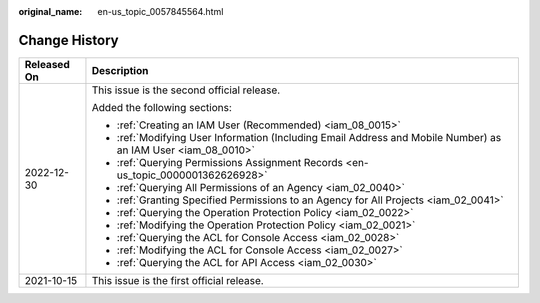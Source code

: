 :original_name: en-us_topic_0057845564.html

.. _en-us_topic_0057845564:

Change History
==============

+-----------------------------------+---------------------------------------------------------------------------------------------------------------+
| Released On                       | Description                                                                                                   |
+===================================+===============================================================================================================+
| 2022-12-30                        | This issue is the second official release.                                                                    |
|                                   |                                                                                                               |
|                                   | Added the following sections:                                                                                 |
|                                   |                                                                                                               |
|                                   | -  :ref:`Creating an IAM User (Recommended) <iam_08_0015>`                                                    |
|                                   | -  :ref:`Modifying User Information (Including Email Address and Mobile Number) as an IAM User <iam_08_0010>` |
|                                   | -  :ref:`Querying Permissions Assignment Records <en-us_topic_0000001362626928>`                              |
|                                   | -  :ref:`Querying All Permissions of an Agency <iam_02_0040>`                                                 |
|                                   | -  :ref:`Granting Specified Permissions to an Agency for All Projects <iam_02_0041>`                          |
|                                   | -  :ref:`Querying the Operation Protection Policy <iam_02_0022>`                                              |
|                                   | -  :ref:`Modifying the Operation Protection Policy <iam_02_0021>`                                             |
|                                   | -  :ref:`Querying the ACL for Console Access <iam_02_0028>`                                                   |
|                                   | -  :ref:`Modifying the ACL for Console Access <iam_02_0027>`                                                  |
|                                   | -  :ref:`Querying the ACL for API Access <iam_02_0030>`                                                       |
+-----------------------------------+---------------------------------------------------------------------------------------------------------------+
| 2021-10-15                        | This issue is the first official release.                                                                     |
+-----------------------------------+---------------------------------------------------------------------------------------------------------------+
